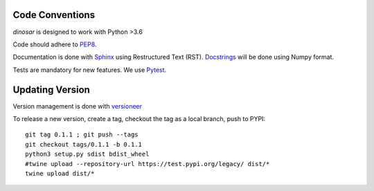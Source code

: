 Code Conventions
----------------

*dinosar* is designed to work with Python >3.6

Code should adhere to PEP8_.

Documentation is done with Sphinx_ using Restructured Text (RST). Docstrings_ will be done using Numpy format.

Tests are mandatory for new features. We use Pytest_.


.. _PEP8: https://www.python.org/dev/peps/pep-0008/
.. _Sphinx: https://pythonhosted.org/an_example_pypi_project/
.. _Pytest: https://pytest.org/
.. _Docstrings: https://numpydoc.readthedocs.io/en/latest/format.html#docstring-standard/


Updating Version
----------------

Version management is done with versioneer_

To release a new version, create a tag, checkout the tag as a local branch, push to PYPI::

    git tag 0.1.1 ; git push --tags
    git checkout tags/0.1.1 -b 0.1.1
    python3 setup.py sdist bdist_wheel
    #twine upload --repository-url https://test.pypi.org/legacy/ dist/*
    twine upload dist/*



.. _versioneer: https://github.com/warner/python-versioneer/
